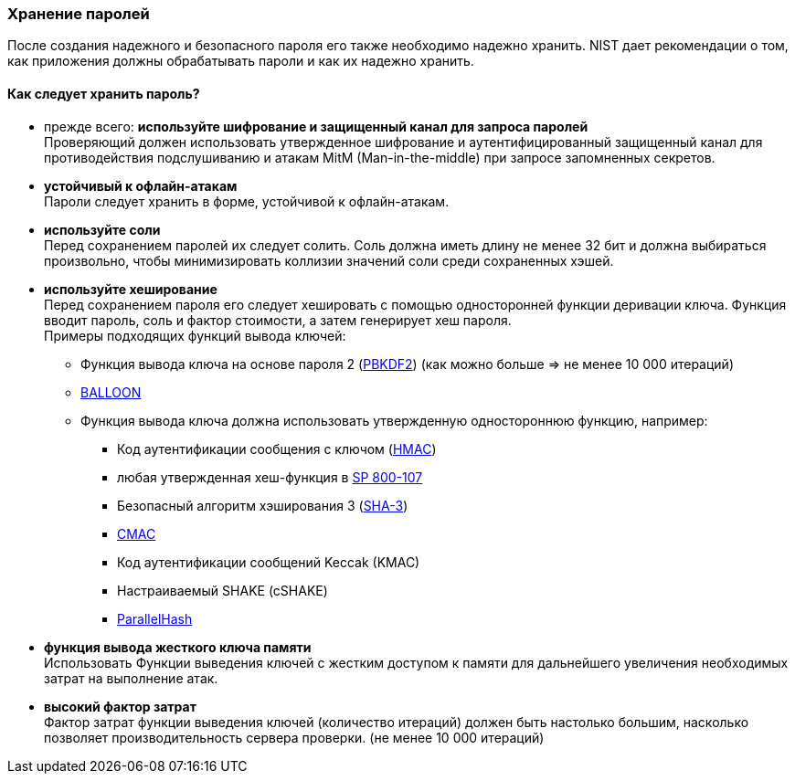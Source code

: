 === Хранение паролей

После создания надежного и безопасного пароля его также необходимо надежно хранить.
NIST дает рекомендации о том, как приложения должны обрабатывать пароли и как их надежно хранить.

==== Как следует хранить пароль?

- прежде всего: *используйте шифрование и защищенный канал для запроса паролей* +
Проверяющий должен использовать утвержденное шифрование и аутентифицированный защищенный канал для противодействия подслушиванию и атакам MitM (Man-in-the-middle) при запросе запомненных секретов.
- *устойчивый к офлайн-атакам* +
Пароли следует хранить в форме, устойчивой к офлайн-атакам.
- *используйте соли* +
Перед сохранением паролей их следует солить.
Соль должна иметь длину не менее 32 бит и должна выбираться произвольно, чтобы минимизировать коллизии значений соли среди сохраненных хэшей.
- *используйте хеширование* +
Перед сохранением пароля его следует хешировать с помощью односторонней функции деривации ключа.
Функция вводит пароль, соль и фактор стоимости, а затем генерирует хеш пароля. +
Примеры подходящих функций вывода ключей:
* Функция вывода ключа на основе пароля 2 (https://pages.nist.gov/800-63-3/sp800-63b.html#SP800-132[PBKDF2]) (как можно больше => не менее 10 000 итераций)
* https://pages.nist.gov/800-63-3/sp800-63b.html#SP800-132[BALLOON]
* Функция вывода ключа должна использовать утвержденную одностороннюю функцию, например:
** Код аутентификации сообщения с ключом (https://pages.nist.gov/800-63-3/sp800-63b.html#FIPS198-1[HMAC])
** любая утвержденная хеш-функция в https://pages.nist.gov/800-63-3/sp800-63b.html#SP800-107[SP 800-107]
** Безопасный алгоритм хэширования 3 (https://pages.nist.gov/800-63-3/sp800-63b.html#FIPS202[SHA-3])
** https://pages.nist.gov/800-63-3/sp800-63b.html#SP800-38B[CMAC]
** Код аутентификации сообщений Keccak (KMAC)
** Настраиваемый SHAKE (cSHAKE)
** https://pages.nist.gov/800-63-3/sp800-63b.html#SP800-185[ParallelHash]
- *функция вывода жесткого ключа памяти* +
Использовать Функции выведения ключей с жестким доступом к памяти для дальнейшего увеличения необходимых затрат на выполнение атак.
- *высокий фактор затрат* +
Фактор затрат функции выведения ключей (количество итераций) должен быть настолько большим, насколько позволяет производительность сервера проверки. (не менее 10 000 итераций)
